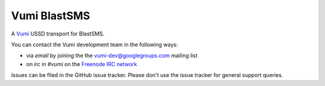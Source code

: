 Vumi BlastSMS
========

A `Vumi`_ USSD transport for BlastSMS.

.. _Vumi: http://github.com/praekelt/vumi

|blastsms-ci|_ |blastsms-cover|_

.. |blastsms-ci| image:: https://travis-ci.org/westerncapelabs/vumi-blastsms.png?branch=develop
.. _blastsms-ci: https://travis-ci.org/westerncapelabs/vumi-blastsms

.. |blastsms-cover| image:: https://coveralls.io/repos/westerncapelabs/vumi-blastsms/badge.png?branch=develop
.. _blastsms-cover: https://coveralls.io/r/westerncapelabs/vumi-blastsms

You can contact the Vumi development team in the following ways:

* via *email* by joining the the `vumi-dev@googlegroups.com`_ mailing list
* on *irc* in *#vumi* on the `Freenode IRC network`_

.. _vumi-dev@googlegroups.com: https://groups.google.com/forum/?fromgroups#!forum/vumi-dev
.. _Freenode IRC network: https://webchat.freenode.net/?channels=#vumi

Issues can be filed in the GitHub issue tracker. Please don't use the issue
tracker for general support queries.
